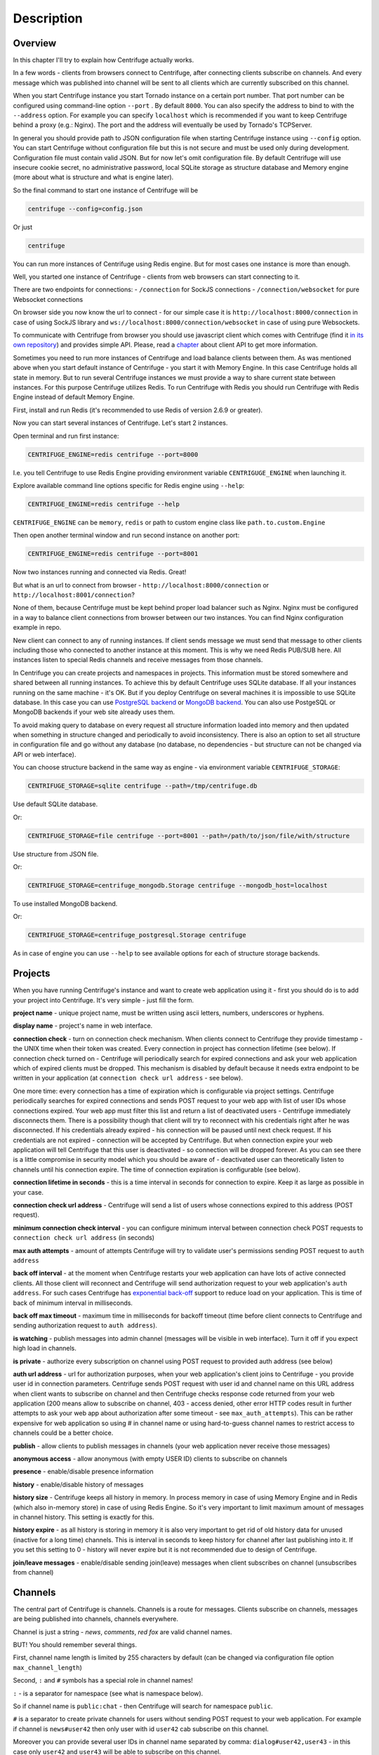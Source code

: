 Description
===========

.. _description:

Overview
~~~~~~~~

In this chapter I'll try to explain how Centrifuge actually works.

In a few words - clients from browsers connect to Centrifuge, after connecting clients
subscribe on channels. And every message which was published into channel will be sent
to all clients which are currently subscribed on this channel.

When you start Centrifuge instance you start Tornado instance on a certain port number.
That port number can be configured using command-line option ``--port`` . By default ``8000``.
You can also specify the address to bind to with the ``--address`` option. For example you
can specify ``localhost`` which is recommended if you want to keep Centrifuge behind a
proxy (e.g.: Nginx). The port and the address will eventually be used by Tornado's TCPServer.

In general you should provide path to JSON configuration file when starting Centrifuge instance
using ``--config`` option. You can start Centrifuge without configuration file but this is
not secure and must be used only during development. Configuration file must contain valid JSON.
But for now let's omit configuration file. By default Centrifuge will use insecure cookie secret,
no administrative password, local SQLite storage as structure database and Memory engine (more
about what is structure and what is engine later).

So the final command to start one instance of Centrifuge will be

.. code-block:: bash

    centrifuge --config=config.json

Or just

.. code-block:: bash

    centrifuge

You can run more instances of Centrifuge using Redis engine. But for most cases one instance is more
than enough.

Well, you started one instance of Centrifuge - clients from web browsers can start connecting
to it.

There are two endpoints for connections:
- ``/connection`` for SockJS connections
- ``/connection/websocket`` for pure Websocket connections

On browser side you now know the url to connect - for our simple case it is ``http://localhost:8000/connection``
in case of using SockJS library and ``ws://localhost:8000/connection/websocket`` in case of using
pure Websockets.

To communicate with Centrifuge from browser you should use javascript client which comes
with Centrifuge (find it `in its own repository <https://github.com/centrifugal/centrifuge-js>`_)
and provides simple API. Please, read a `chapter <https://centrifuge.readthedocs.org/en/latest/content/client_api.html>`_ about client API to get more information.

Sometimes you need to run more instances of Centrifuge and load balance clients between them.
As was mentioned above when you start default instance of Centrifuge - you start it with
Memory Engine. In this case Centrifuge holds all state in memory. But to run several Centrifuge
instances we must provide a way to share current state between instances. For this purpose Centrifuge
utilizes Redis. To run Centrifuge with Redis you should run Centrifuge with Redis Engine
instead of default Memory Engine.

First, install and run Redis (it's recommended to use Redis of version 2.6.9 or greater).

Now you can start several instances of Centrifuge. Let's start 2 instances.

Open terminal and run first instance:

.. code-block:: bash

    CENTRIFUGE_ENGINE=redis centrifuge --port=8000

I.e. you tell Centrifuge to use Redis Engine providing environment variable
``CENTRIGUGE_ENGINE`` when launching it.

Explore available command line options specific for Redis engine using ``--help``:

.. code-block:: bash

    CENTRIFUGE_ENGINE=redis centrifuge --help

``CENTRIFUGE_ENGINE`` can be ``memory``, ``redis`` or path to custom engine class
like ``path.to.custom.Engine``

Then open another terminal window and run second instance on another port:

.. code-block:: bash

    CENTRIFUGE_ENGINE=redis centrifuge --port=8001

Now two instances running and connected via Redis. Great!

But what is an url to connect from browser - ``http://localhost:8000/connection`` or
``http://localhost:8001/connection``?

None of them, because Centrifuge must be kept behind proper load balancer such as Nginx.
Nginx must be configured in a way to balance client connections from browser between our
two instances. You can find Nginx configuration example in repo.

New client can connect to any of running instances. If client sends message we must
send that message to other clients including those who connected to another instance
at this moment. This is why we need Redis PUB/SUB here. All instances listen to special
Redis channels and receive messages from those channels.

In Centrifuge you can create projects and namespaces in projects. This information
must be stored somewhere and shared between all running instances. To achieve this by
default Centrifuge uses SQLite database. If all your instances running on the
same machine - it's OK. But if you deploy Centrifuge on several machines
it is impossible to use SQLite database. In this case you can use `PostgreSQL backend <https://github.com/centrifugal/centrifuge-postgresql>`_ or
`MongoDB backend <https://github.com/centrifugal/centrifuge-mongodb>`_. You can also use
PostgeSQL or MongoDB backends if your web site already uses them.

To avoid making query to database on every request all structure information loaded into memory and then updated when something
in structure changed and periodically to avoid inconsistency. There is also an option
to set all structure in configuration file and go without any database (no database, no
dependencies - but structure can not be changed via API or web interface).

You can choose structure backend in the same way as engine - via environment variable
``CENTRIFUGE_STORAGE``:

.. code-block:: bash

    CENTRIFUGE_STORAGE=sqlite centrifuge --path=/tmp/centrifuge.db

Use default SQLite database.

Or:

.. code-block:: bash

    CENTRIFUGE_STORAGE=file centrifuge --port=8001 --path=/path/to/json/file/with/structure

Use structure from JSON file.

Or:

.. code-block:: bash

    CENTRIFUGE_STORAGE=centrifuge_mongodb.Storage centrifuge --mongodb_host=localhost

To use installed MongoDB backend.

Or:

.. code-block:: bash

    CENTRIFUGE_STORAGE=centrifuge_postgresql.Storage centrifuge

As in case of engine you can use ``--help`` to see available options for each of
structure storage backends.


Projects
~~~~~~~~

When you have running Centrifuge's instance and want to create web application using it -
first you should do is to add your project into Centrifuge. It's very simple - just fill
the form.

**project name** - unique project name, must be written using ascii letters, numbers, underscores or hyphens.

**display name** - project's name in web interface.

**connection check** - turn on connection check mechanism. When clients connect to Centrifuge
they provide timestamp - the UNIX time when their token was created. Every connection in project has
connection lifetime (see below). If connection check turned on - Centrifuge will periodically search
for expired connections and ask your web application which of expired clients must be dropped.
This mechanism is disabled by default because it needs extra endpoint to be written in your
application (at ``connection check url address`` - see below).

One more time: every connection has a time of expiration which is configurable via project settings.
Centrifuge periodically searches for expired connections and sends POST request to your web app with
list of user IDs whose connections expired. Your web app must filter this list  and return a list of
deactivated users - Centrifuge immediately disconnects them. There is a possibility though that client
will try to reconnect with his credentials right after he was disconnected. If his credentials already
expired - his connection will be paused until next check request. If his credentials are not expired
- connection will be accepted by Centrifuge. But when connection expire your web application will
tell Centrifuge that this user is deactivated - so connection will be dropped forever. As you can see
there is a little compromise in security model which you should be aware of - deactivated user can
theoretically listen to channels until his connection expire. The time of connection expiration is
configurable (see below).

**connection lifetime in seconds** - this is a time interval in seconds for connection to expire.
Keep it as large as possible in your case.

**connection check url address** - Centrifuge will send a list of users whose connections expired to
this address (POST request).

**minimum connection check interval** - you can configure minimum interval between connection check POST requests to
``connection check url address`` (in seconds)

**max auth attempts** - amount of attempts Centrifuge will try to validate user's permissions
sending POST request to ``auth address``

**back off interval** - at the moment when Centrifuge restarts your web application can
have lots of active connected clients. All those client will reconnect and Centrifuge will
send authorization request to your web application's ``auth address``. For such cases Centrifuge
has `exponential back-off <http://en.wikipedia.org/wiki/Exponential_backoff>`_ support to reduce
load on your application. This is time of back of minimum interval in milliseconds.

**back off max timeout** - maximum time in milliseconds for backoff timeout (time before client
connects to Centrifuge and sending authorization request to ``auth address``).

**is watching** - publish messages into admin channel (messages will be visible in web interface).
Turn it off if you expect high load in channels.

**is private** - authorize every subscription on channel using POST request to provided auth address (see below)

**auth url address** - url for authorization purposes, when your web application's client
joins to Centrifuge - you provide user id in connection parameters. Centrifuge sends POST
request with user id and channel name on this URL address when client wants to subscribe on channel
and then Centrifuge checks response code returned from your web application (200 means allow to subscribe
on channel, 403 - access denied, other error HTTP codes result in further attempts to ask your web app
about authorization after some timeout - see ``max_auth_attempts``). This can be rather expensive for web application so using # in channel name
or using hard-to-guess channel names to restrict access to channels could be a better choice.

**publish** - allow clients to publish messages in channels (your web application never receive those messages)

**anonymous access** - allow anonymous (with empty USER ID) clients to subscribe on channels

**presence** - enable/disable presence information

**history** - enable/disable history of messages

**history size** - Centrifuge keeps all history in memory. In process memory in case of using Memory Engine
and in Redis (which also in-memory store) in case of using Redis Engine. So it's very important to limit
maximum amount of messages in channel history. This setting is exactly for this.

**history expire** - as all history is storing in memory it is also very important to get rid of old history
data for unused (inactive for a long time) channels. This is interval in seconds to keep history for channel
after last publishing into it. If you set this setting to 0 - history will never expire but it is not
recommended due to design of Centrifuge.

**join/leave messages** - enable/disable sending join(leave) messages when client subscribes
on channel (unsubscribes from channel)

Channels
~~~~~~~~

The central part of Centrifuge is channels. Channels is a route for messages. Clients subscribe on
channels, messages are being published into channels, channels everywhere.

Channel is just a string - `news`, `comments`, `red fox` are valid channel names.

BUT! You should remember several things.

First, channel name length is limited by 255 characters by default (can be changed via configuration file option ``max_channel_length``)

Second, ``:`` and ``#`` symbols has a special role in channel names!

``:`` - is a separator for namespace (see what is namespace below).

So if channel name is ``public:chat`` - then Centrifuge will search for namespace ``public``.

``#`` is a separator to create private channels for users without sending POST request to
your web application. For example if channel is ``news#user42`` then only user with id ``user42``
cab subscribe on this channel.

Moreover you can provide several user IDs in channel name separated by comma: ``dialog#user42,user43`` -
in this case only ``user42`` and ``user43`` will be able to subscribe on this channel.


Namespaces
~~~~~~~~~~

Centrifuge allows to configure channel's settings using namespaces.

You can create new namespace, configure its settings and after that every
channel which belongs to this namespace will have these settings. It's flexible and
provides a great control over channel behaviour. You can reduce the amount of messages
travelling around dramatically by configuring namespace (for example disable join/leave)
messages if you don't need them.

Namespace has several parameters - they are the same as project's settings. But with extra
one:

**namespace name** - unique namespace name: must consist of letters, numbers, underscores or hyphens

As was mentioned above if you want to attach channel to namespace - you must include namespace
name into channel name with ``:`` as separator:

For example:

``public:news``

``private:news``

Where ``public`` and ``private`` are namespace names.
